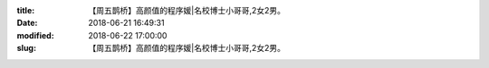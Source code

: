 
:title: 【周五鹊桥】高颜值的程序媛|名校博士小哥哥,2女2男。
:date: 2018-06-21 16:49:31
:modified: 2018-06-22 17:00:00
:slug: 【周五鹊桥】高颜值的程序媛|名校博士小哥哥,2女2男。


.. raw:: html
    :file: html/【周五鹊桥】高颜值的程序媛|名校博士小哥哥,2女2男。.html
